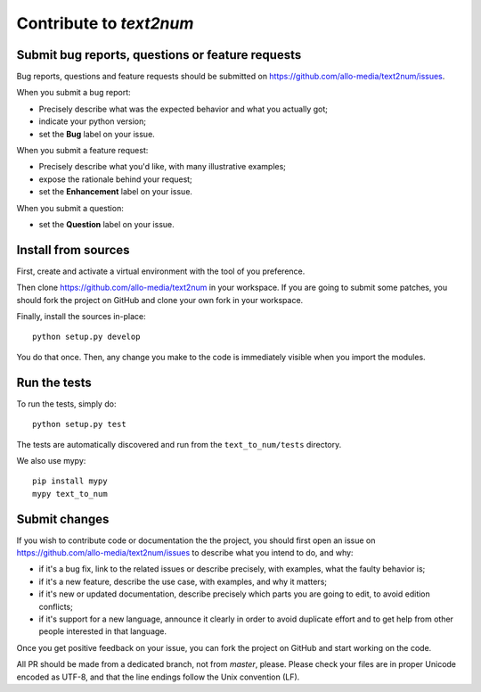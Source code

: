 Contribute to `text2num`
========================

Submit bug reports, questions or feature requests
-------------------------------------------------

Bug reports, questions and feature requests should be submitted on https://github.com/allo-media/text2num/issues.

When you submit a bug report:

- Precisely describe what was the expected behavior and what you actually got;
- indicate your python version;
- set the **Bug** label on your issue.


When you submit a feature request:

- Precisely describe what you'd like, with many illustrative examples;
- expose the rationale behind your request;
- set the **Enhancement** label on your issue.

When you submit a question:

- set the **Question** label on your issue.

Install from sources
--------------------

First, create and activate a virtual environment with the tool of you preference.

Then clone https://github.com/allo-media/text2num in your workspace.
If you are going to submit some patches, you should fork the project on GitHub and clone
your own fork in your workspace.

Finally, install the sources in-place::

    python setup.py develop

You do that once. Then, any change you make to the code is immediately visible when you import the modules.

Run the tests
-------------

To run the tests, simply do::

    python setup.py test

The tests are automatically discovered and run from the ``text_to_num/tests`` directory.

We also use mypy::

    pip install mypy
    mypy text_to_num

Submit changes
--------------

If you wish to contribute code or documentation the the project, you should first open an issue
on https://github.com/allo-media/text2num/issues to describe what you intend to do, and
why:

* if it's a bug fix, link to the related issues or describe precisely, with examples, what the faulty behavior is;
* if it's a new feature, describe the use case, with examples, and why it matters;
* if it's new or updated documentation, describe precisely which parts you are going to edit, to avoid edition conflicts;
* if it's support for a new language, announce it clearly in order to avoid duplicate effort and to get help from other people interested in that language.

Once you get positive feedback on your issue, you can fork the project on GitHub and start working on the code.

All PR should be made from a dedicated branch, not from *master*, please.
Please check your files are in proper Unicode encoded as UTF-8, and that the line endings follow the Unix convention (LF).
